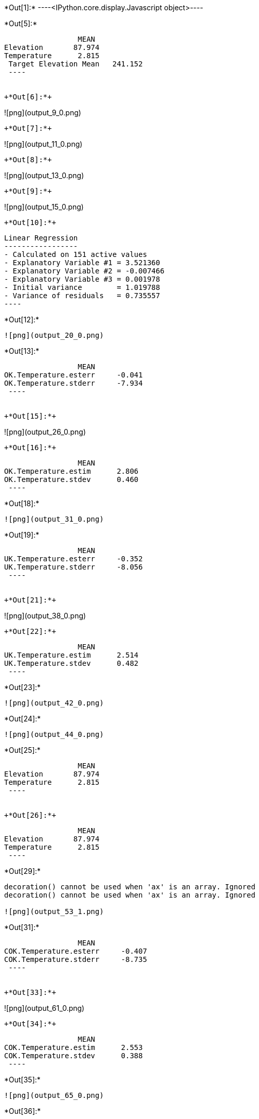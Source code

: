 +*Out[1]:*+
----<IPython.core.display.Javascript object>----


+*Out[5]:*+
----
                 MEAN
Elevation       87.974
Temperature      2.815
 Target Elevation Mean   241.152
 ----


+*Out[6]:*+
----
![png](output_9_0.png)
----


+*Out[7]:*+
----
![png](output_11_0.png)
----


+*Out[8]:*+
----
![png](output_13_0.png)
----


+*Out[9]:*+
----
![png](output_15_0.png)
----


+*Out[10]:*+
----

 Linear Regression
 -----------------
 - Calculated on 151 active values
 - Explanatory Variable #1 = 3.521360
 - Explanatory Variable #2 = -0.007466
 - Explanatory Variable #3 = 0.001978
 - Initial variance        = 1.019788
 - Variance of residuals   = 0.735557
 ----


+*Out[12]:*+
----
![png](output_20_0.png)
----


+*Out[13]:*+
----
                 MEAN
OK.Temperature.esterr     -0.041
OK.Temperature.stderr     -7.934
 ----


+*Out[15]:*+
----
![png](output_26_0.png)
----


+*Out[16]:*+
----
                 MEAN
OK.Temperature.estim      2.806
OK.Temperature.stdev      0.460
 ----


+*Out[18]:*+
----
![png](output_31_0.png)
----


+*Out[19]:*+
----
                 MEAN
UK.Temperature.esterr     -0.352
UK.Temperature.stderr     -8.056
 ----


+*Out[21]:*+
----
![png](output_38_0.png)
----


+*Out[22]:*+
----
                 MEAN
UK.Temperature.estim      2.514
UK.Temperature.stdev      0.482
 ----


+*Out[23]:*+
----
![png](output_42_0.png)
----


+*Out[24]:*+
----
![png](output_44_0.png)
----


+*Out[25]:*+
----
                 MEAN
Elevation       87.974
Temperature      2.815
 ----


+*Out[26]:*+
----
                 MEAN
Elevation       87.974
Temperature      2.815
 ----


+*Out[29]:*+
----
decoration() cannot be used when 'ax' is an array. Ignored
decoration() cannot be used when 'ax' is an array. Ignored

![png](output_53_1.png)
----


+*Out[31]:*+
----
                 MEAN
COK.Temperature.esterr     -0.407
COK.Temperature.stderr     -8.735
 ----


+*Out[33]:*+
----
![png](output_61_0.png)
----


+*Out[34]:*+
----
                 MEAN
COK.Temperature.estim      2.553
COK.Temperature.stdev      0.388
 ----


+*Out[35]:*+
----
![png](output_65_0.png)
----


+*Out[36]:*+
----

 Linear Regression
 -----------------
 - Calculated on 151 active values
 - Constant term           = 3.611970
 - Explanatory Variable #1 = -0.009064
 - Initial variance        = 1.019788
 - Variance of residuals   = 0.363298
 ----


+*Out[37]:*+
----
     0.000
 ----


+*Out[38]:*+
----
![png](output_71_0.png)
----


+*Out[40]:*+
----
![png](output_74_0.png)
----


+*Out[42]:*+
----
![png](output_77_0.png)
----


+*Out[44]:*+
----
![png](output_80_0.png)
----


+*Out[45]:*+
----
![png](output_82_0.png)
----


+*Out[46]:*+
----
![png](output_84_0.png)
----


+*Out[47]:*+
----
                 MEAN
OK.Temperature.estim       2.806
UK.Temperature.estim       2.514
COK.Temperature.estim      2.553
KR.Temperature.estim       1.445
 ----


+*Out[50]:*+
----
![png](output_92_0.png)
----


+*Out[52]:*+
----
                 MEAN
KED.Temperature.esterr     -0.009
KED.Temperature.stderr     -7.569
 ----


+*Out[54]:*+
----
![png](output_100_0.png)
----


+*Out[55]:*+
----
                 MEAN
KED.Temperature.estim      1.778
KED.Temperature.stdev      0.396
 ----


+*Out[56]:*+
----
![png](output_104_0.png)
----


+*Out[57]:*+
----
                 MEAN
OK.Temperature.esterr      -0.041
UK.Temperature.esterr      -0.352
COK.Temperature.esterr     -0.407
COK.Elevation.esterr       41.809
KED.Temperature.esterr     -0.009
 ----


+*Out[58]:*+
----
                 MEAN
OK.Temperature.estim            2.806
UK.Temperature.estim            2.514
COK.Temperature.estim           2.553
ROK.Regr.Temperature.estim      0.019
KR.Temperature.estim            1.445
KED.Temperature.estim           1.778
 ----


+*Out[59]:*+
----
                 MEAN
OK.Temperature.stdev            0.460
UK.Temperature.stdev            0.482
COK.Temperature.stdev           0.388
ROK.Regr.Temperature.stdev      0.362
KED.Temperature.stdev           0.396
 ----
